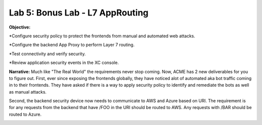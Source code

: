 Lab 5: Bonus Lab - L7 AppRouting  
================================

**Objective:**

*Configure security policy to protect the frontends from manual and automated web attacks.  

*Configure the backend App Proxy to perform Layer 7 routing.

*Test connectivity and verify security.

*Review application security events in the XC console.

.. image:: ../images/lab5bizreq.png

**Narrative:** 
Much like "The Real World" the requirements never stop coming. Now, ACME has 2 new deliverables for you to figure out. First, ever since exposing the frontends globally, they have noticed 
alot of automated aka bot traffic coming in to their frontends. They have asked if there is a way to apply security policy to identify and remediate the bots as well as manual attacks. 

Second, the backend security device now needs to communicate to AWS and Azure based on URI. The requirement is for any requests from the backend that have /FOO in the URI should be routed to AWS. 
Any requests with /BAR should be routed to Azure. 


.. image:: ../images/lab5.png